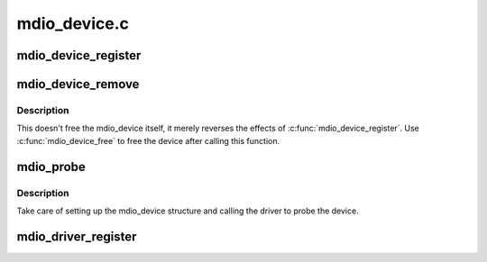 .. -*- coding: utf-8; mode: rst -*-

=============
mdio_device.c
=============


.. _`mdio_device_register`:

mdio_device_register
====================

.. c:function:: int mdio_device_register (struct mdio_device *mdiodev)

    Register the mdio device on the MDIO bus

    :param struct mdio_device \*mdiodev:
        mdio_device structure to be added to the MDIO bus



.. _`mdio_device_remove`:

mdio_device_remove
==================

.. c:function:: void mdio_device_remove (struct mdio_device *mdiodev)

    Remove a previously registered mdio device from the MDIO bus

    :param struct mdio_device \*mdiodev:
        mdio_device structure to remove



.. _`mdio_device_remove.description`:

Description
-----------

This doesn't free the mdio_device itself, it merely reverses the effects
of :c:func:`mdio_device_register`. Use :c:func:`mdio_device_free` to free the device
after calling this function.



.. _`mdio_probe`:

mdio_probe
==========

.. c:function:: int mdio_probe (struct device *dev)

    probe an MDIO device

    :param struct device \*dev:
        device to probe



.. _`mdio_probe.description`:

Description
-----------

Take care of setting up the mdio_device structure
and calling the driver to probe the device.



.. _`mdio_driver_register`:

mdio_driver_register
====================

.. c:function:: int mdio_driver_register (struct mdio_driver *drv)

    register an mdio_driver with the MDIO layer

    :param struct mdio_driver \*drv:

        *undescribed*

